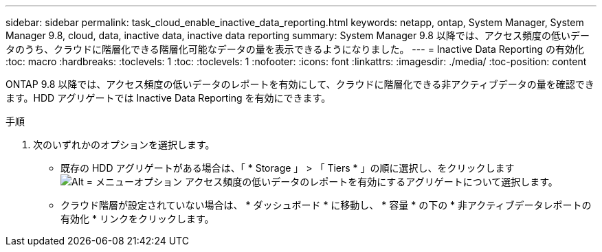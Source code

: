 ---
sidebar: sidebar 
permalink: task_cloud_enable_inactive_data_reporting.html 
keywords: netapp, ontap, System Manager, System Manager 9.8, cloud, data, inactive data, inactive data reporting 
summary: System Manager 9.8 以降では、アクセス頻度の低いデータのうち、クラウドに階層化できる階層化可能なデータの量を表示できるようになりました。 
---
= Inactive Data Reporting の有効化
:toc: macro
:hardbreaks:
:toclevels: 1
:toc: 
:toclevels: 1
:nofooter: 
:icons: font
:linkattrs: 
:imagesdir: ./media/
:toc-position: content


[role="lead"]
ONTAP 9.8 以降では、アクセス頻度の低いデータのレポートを有効にして、クラウドに階層化できる非アクティブデータの量を確認できます。HDD アグリゲートでは Inactive Data Reporting を有効にできます。

.手順
. 次のいずれかのオプションを選択します。
+
** 既存の HDD アグリゲートがある場合は、「 * Storage 」 > 「 Tiers * 」の順に選択し、をクリックします image:icon_kabob.gif["Alt = メニューオプション"] アクセス頻度の低いデータのレポートを有効にするアグリゲートについて選択します。
** クラウド階層が設定されていない場合は、 * ダッシュボード * に移動し、 * 容量 * の下の * 非アクティブデータレポートの有効化 * リンクをクリックします。



